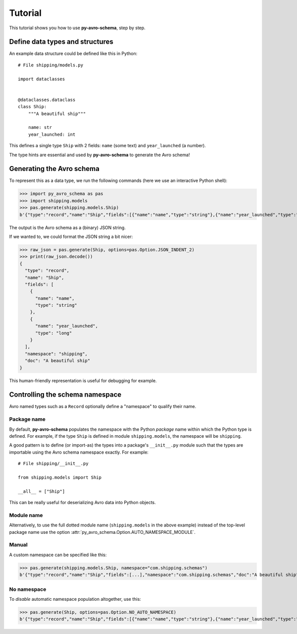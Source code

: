 ..
   Copyright 2022 J.P. Morgan Chase & Co.

   Licensed under the Apache License, Version 2.0 (the "License"); you may not use this file except in compliance with the License.
   You may obtain a copy of the License at http://www.apache.org/licenses/LICENSE-2.0

   Unless required by applicable law or agreed to in writing, software distributed under the License is distributed on an "AS IS" BASIS, WITHOUT WARRANTIES OR CONDITIONS OF ANY KIND, either express or implied.
   See the License for the specific language governing permissions and limitations under the License.


Tutorial
========

This tutorial shows you how to use **py-avro-schema**, step by step.


Define data types and structures
--------------------------------

An example data structure could be defined like this in Python::

   # File shipping/models.py

   import dataclasses


   @dataclasses.dataclass
   class Ship:
       """A beautiful ship"""

       name: str
       year_launched: int

This defines a single type ``Ship`` with 2 fields: ``name`` (some text) and ``year_launched`` (a number).

The type hints are essential and used by **py-avro-schema** to generate the Avro schema!


Generating the Avro schema
--------------------------

To represent this as a data type, we run the following commands (here we use an interactive Python shell):

>>> import py_avro_schema as pas
>>> import shipping.models
>>> pas.generate(shipping.models.Ship)
b'{"type":"record","name":"Ship","fields":[{"name":"name","type":"string"},{"name":"year_launched","type":"long"}],"namespace":"shipping","doc":"A beautiful ship"}'

The output is the Avro schema as a (binary) JSON string.

If we wanted to, we could format the JSON string a bit nicer:

>>> raw_json = pas.generate(Ship, options=pas.Option.JSON_INDENT_2)
>>> print(raw_json.decode())
{
  "type": "record",
  "name": "Ship",
  "fields": [
    {
      "name": "name",
      "type": "string"
    },
    {
      "name": "year_launched",
      "type": "long"
    }
  ],
  "namespace": "shipping",
  "doc": "A beautiful ship"
}

This human-friendly representation is useful for debugging for example.


Controlling the schema namespace
--------------------------------

Avro named types such as a ``Record`` optionally define a "namespace" to qualify their name.


Package name
~~~~~~~~~~~~

By default, **py-avro-schema** populates the namespace with the Python *package* name within which the Python type is defined.
For example, if the type ``Ship`` is defined in module ``shipping.models``, the namespace will be ``shipping``.

A good pattern is to define (or import-as) the types into a package's ``__init__.py`` module such that the types are importable using the Avro schema namespace exactly.
For example::

   # File shipping/__init__.py

   from shipping.models import Ship

   __all__ = ["Ship"]

This can be really useful for deserializing Avro data into Python objects.


Module name
~~~~~~~~~~~

Alternatively, to use the full dotted module name (``shipping.models`` in the above example) instead of the top-level package name use the option :attr:`py_avro_schema.Option.AUTO_NAMESPACE_MODULE`.


Manual
~~~~~~

A custom namespace can be specified like this:

>>> pas.generate(shipping.models.Ship, namespace="com.shipping.schemas")
b'{"type":"record","name":"Ship","fields":[...],"namespace":"com.shipping.schemas","doc":"A beautiful ship"}'


No namespace
~~~~~~~~~~~~

To *disable* automatic namespace population altogether, use this:

>>> pas.generate(Ship, options=pas.Option.NO_AUTO_NAMESPACE)
b'{"type":"record","name":"Ship","fields":[{"name":"name","type":"string"},{"name":"year_launched","type":"long"}],"doc":"A beautiful ship"}'
